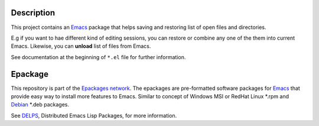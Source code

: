 .. comment: Homepage of the project
   https://github.com/jaalto/project-emacs--tinydesk

.. _Emacs: http://www.gnu.org/s/emacs
.. _DELPS: http://www.emacswiki.org/emacs/DELPS
.. _epackage.el: http://www.emacswiki.org/emacs/DELPS
.. _Tiny Tools: http://www.emacswiki.org/emacs/TinyTools
.. _Debian: http://www.debian.org
.. _Epackages network: https://github.com/jaalto/project--emacs-epackage-sources-list

Description
===========

This project contains an `Emacs`_ package that helps saving and
restoring list of open files and directories.

E.g if you want to hae different kind of editing sessions, you can
restore or combine any one of the them into current Emacs. Likewise,
you can **unload** list of files from Emacs.

See documentation at the beginning of ``*.el`` file for further information.

Epackage
========

This repository is part of the `Epackages network`_. The epackages are
pre-formatted software packages for `Emacs`_ that provide easy way to
install more features to Emacs. Similar to concept of Windows MSI or
RedHat Linux *.rpm and `Debian`_ *.deb packages.

See `DELPS`_, Distributed Emacs Lisp Packages, for more
information.
